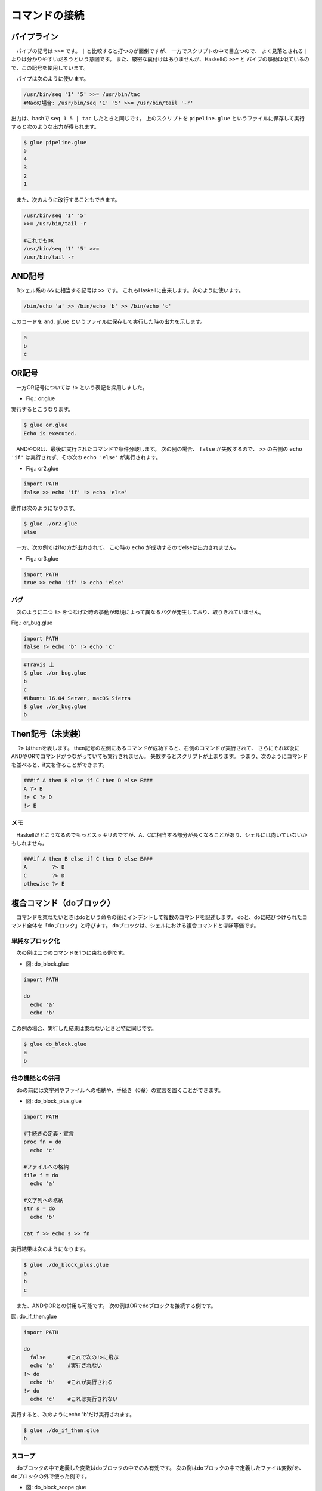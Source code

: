 ==========================================
コマンドの接続
==========================================

パイプライン
==========================================

　パイプの記号は ``>>=`` です。
``|`` と比較すると打つのが面倒ですが、
一方でスクリプトの中で目立つので、
よく見落とされる ``|`` よりは分かりやすいだろうという意図です。
また、厳密な裏付けはありませんが、Haskellの ``>>=`` と
パイプの挙動は似ているので、この記号を使用しています。

　パイプは次のように使います。

.. code-block:: bash
        
        /usr/bin/seq '1' '5' >>= /usr/bin/tac
        #Macの場合: /usr/bin/seq '1' '5' >>= /usr/bin/tail '-r'

出力は、bashで ``seq 1 5 | tac`` したときと同じです。
上のスクリプトを ``pipeline.glue`` というファイルに保存して実行すると次のような出力が得られます。

.. code-block:: bash

	$ glue pipeline.glue 
	5
	4
	3
	2
	1


　また、次のように改行することもできます。

.. code-block:: bash

	/usr/bin/seq '1' '5'
	>>= /usr/bin/tail -r
	
        #これでもOK
	/usr/bin/seq '1' '5' >>=
	/usr/bin/tail -r


AND記号
==========================================

　Bシェル系の ``&&`` に相当する記号は ``>>`` です。
これもHaskellに由来します。次のように使います。

.. code-block:: bash

        /bin/echo 'a' >> /bin/echo 'b' >> /bin/echo 'c'

このコードを ``and.glue`` というファイルに保存して実行した時の出力を示します。

.. code-block:: bash

        a
        b
        c

OR記号
==========================================

　一方OR記号については ``!>`` という表記を採用しました。

* Fig.: or.glue

.. code-block:: bash
        :linenos:

        import PATH

        false !> echo 'Echo is executed.'
        true !> echo 'Echo is not executed.'

実行するとこうなります。

.. code-block:: bash

        $ glue or.glue 
        Echo is executed.

　ANDやORは、最後に実行されたコマンドで条件分岐します。
次の例の場合、 ``false`` が失敗するので、 ``>>``
の右側の ``echo 'if'`` は実行されず、その次の ``echo 'else'``
が実行されます。

* Fig.: or2.glue

.. code-block:: bash

        import PATH
        false >> echo 'if' !> echo 'else'

動作は次のようになります。

.. code-block:: bash

        $ glue ./or2.glue 
        else

　一方、次の例ではifの方が出力されて、
この時の ``echo`` が成功するのでelseは出力されません。

* Fig.: or3.glue

.. code-block:: bash

        import PATH
        true >> echo 'if' !> echo 'else'


バグ
------------------------------------------

　次のように二つ ``!>`` をつなげた時の挙動が環境によって異なるバグが発生しており、取りきれていません。

Fig.: or_bug.glue 

.. code-block:: bash

        import PATH
        false !> echo 'b' !> echo 'c'

.. code-block:: bash

        #Travis 上
        $ glue ./or_bug.glue 
        b
        c
        #Ubuntu 16.04 Server, macOS Sierra
        $ glue ./or_bug.glue 
        b

Then記号（未実装）
==========================================

　 ``?>`` はthenを表します。
then記号の左側にあるコマンドが成功すると、右側のコマンドが実行されて、
さらにそれ以後にANDやORでコマンドがつながっていても実行されません。
失敗するとスクリプトが止まります。
つまり、次のようにコマンドを並べると、if文を作ることができます。

.. code-block:: bash

        ###if A then B else if C then D else E###
        A ?> B
        !> C ?> D
        !> E

メモ
------------------------------------------

　Haskellだとこうなるのでもっとスッキリのですが、A、Cに相当する部分が長くなることがあり、シェルには向いていないかもしれません。

.. code-block:: bash

        ###if A then B else if C then D else E###
        A        ?> B
        C        ?> D
        othewise ?> E


複合コマンド（doブロック）
==========================================

　コマンドを束ねたいときはdoという命令の後にインデントして複数のコマンドを記述します。
doと、doに結びつけられたコマンド全体を「doブロック」と呼びます。
doブロックは、シェルにおける複合コマンドとほぼ等価です。

単純なブロック化
-----------------------------------------

　次の例は二つのコマンドを1つに束ねる例です。


* 図: do_block.glue 

.. code-block:: bash

	import PATH
	
	do
	  echo 'a'  
	  echo 'b' 

この例の場合、実行した結果は束ねないときと特に同じです。

.. code-block:: bash

	$ glue do_block.glue 
	a
	b

他の機能との併用
-----------------------------------------

　doの前には文字列やファイルへの格納や、手続き（6章）の宣言を置くことができます。

* 図: do_block_plus.glue

.. code-block:: bash

	import PATH
	
	#手続きの定義・宣言
	proc fn = do
	  echo 'c' 
	
	#ファイルへの格納
	file f = do
	  echo 'a'  
	
	#文字列への格納
	str s = do
	  echo 'b'
	
	cat f >> echo s >> fn

実行結果は次のようになります。


.. code-block:: bash

	$ glue ./do_block_plus.glue 
	a
	b
	c

　また、ANDやORとの併用も可能です。
次の例はORでdoブロックを接続する例です。

図: do_if_then.glue 

.. code-block:: bash

	import PATH
	
	do
	  false       #これで次の!>に飛ぶ
	  echo 'a'    #実行されない
	!> do
	  echo 'b'    #これが実行される
	!> do
	  echo 'c'    #これは実行されない

実行すると、次のようにecho 'b'だけ実行されます。

.. code-block:: bash

	$ glue ./do_if_then.glue 
	b

	
スコープ
-----------------------------------------

　doブロックの中で定義した変数はdoブロックの中でのみ有効です。
次の例はdoブロックの中で定義したファイル変数fを、
doブロックの外で使った例です。

* 図: do_block_scope.glue 

.. code-block:: bash

	import PATH
	
	do
	  file f = echo 'a'  
	
	cat f    #エラーが起きる

実行すると次のようにエラーが出ます。

.. code-block:: bash

	$ glue ./do_block_scope.glue 
	
	Execution error at line 6, char 5
		line6: cat f    #エラーが起きる
		           ^
	
		variable f not found
		
		process_level 0
		exit_status 1
		pid 3128


  回避するときの一例としては、次のようにシステムのファイルを使う方法があります。
実行結果は省略します。

.. code-block:: bash

	import PATH
	
	do
	  file f = echo 'a'  
	  mv f '/tmp/hoge'
	
	cat '/tmp/hoge'
	
　逆に外側で作られた文字列やファイルはdoブロックの中で使うことができます。
実行例は省略しますが、次の例はエラーが起きず、「アイウエオ」と出力されます。

.. code-block:: bash
	
	import PATH
	
	str s = 'アイウエオ'
	
	do
	  echo s
